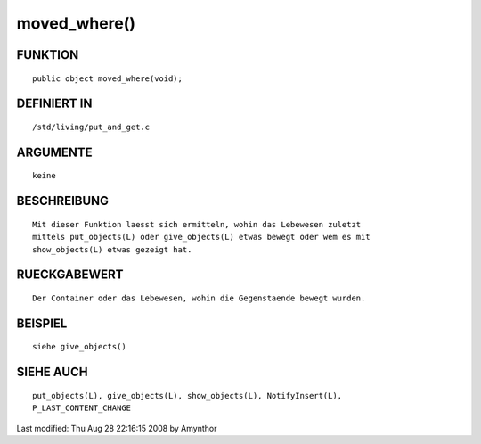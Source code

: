 moved_where()
=============

FUNKTION
--------
::

    public object moved_where(void);

DEFINIERT IN
------------
::

    /std/living/put_and_get.c

ARGUMENTE
---------
::

    keine

BESCHREIBUNG
------------
::

    Mit dieser Funktion laesst sich ermitteln, wohin das Lebewesen zuletzt
    mittels put_objects(L) oder give_objects(L) etwas bewegt oder wem es mit
    show_objects(L) etwas gezeigt hat.

RUECKGABEWERT
-------------
::

    Der Container oder das Lebewesen, wohin die Gegenstaende bewegt wurden.

BEISPIEL
--------
::

    siehe give_objects()

SIEHE AUCH
----------
::

    put_objects(L), give_objects(L), show_objects(L), NotifyInsert(L),
    P_LAST_CONTENT_CHANGE


Last modified: Thu Aug 28 22:16:15 2008 by Amynthor

